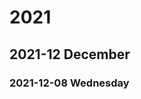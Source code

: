 

# * 2020

# ** 2020-10 October

# *** 2020-10-09 Friday

# **** 10:08 AM - Journal                                          :journal:
# :LOGBOOK:
# CLOCK: [2020-10-09 Fri 10:08]--[2020-10-09 Fri 10:08] =>  0:00
# :END:

# Today was a great day!  We learned more about Org Mode.

* 2021

** 2021-12 December

*** 2021-12-08 Wednesday
